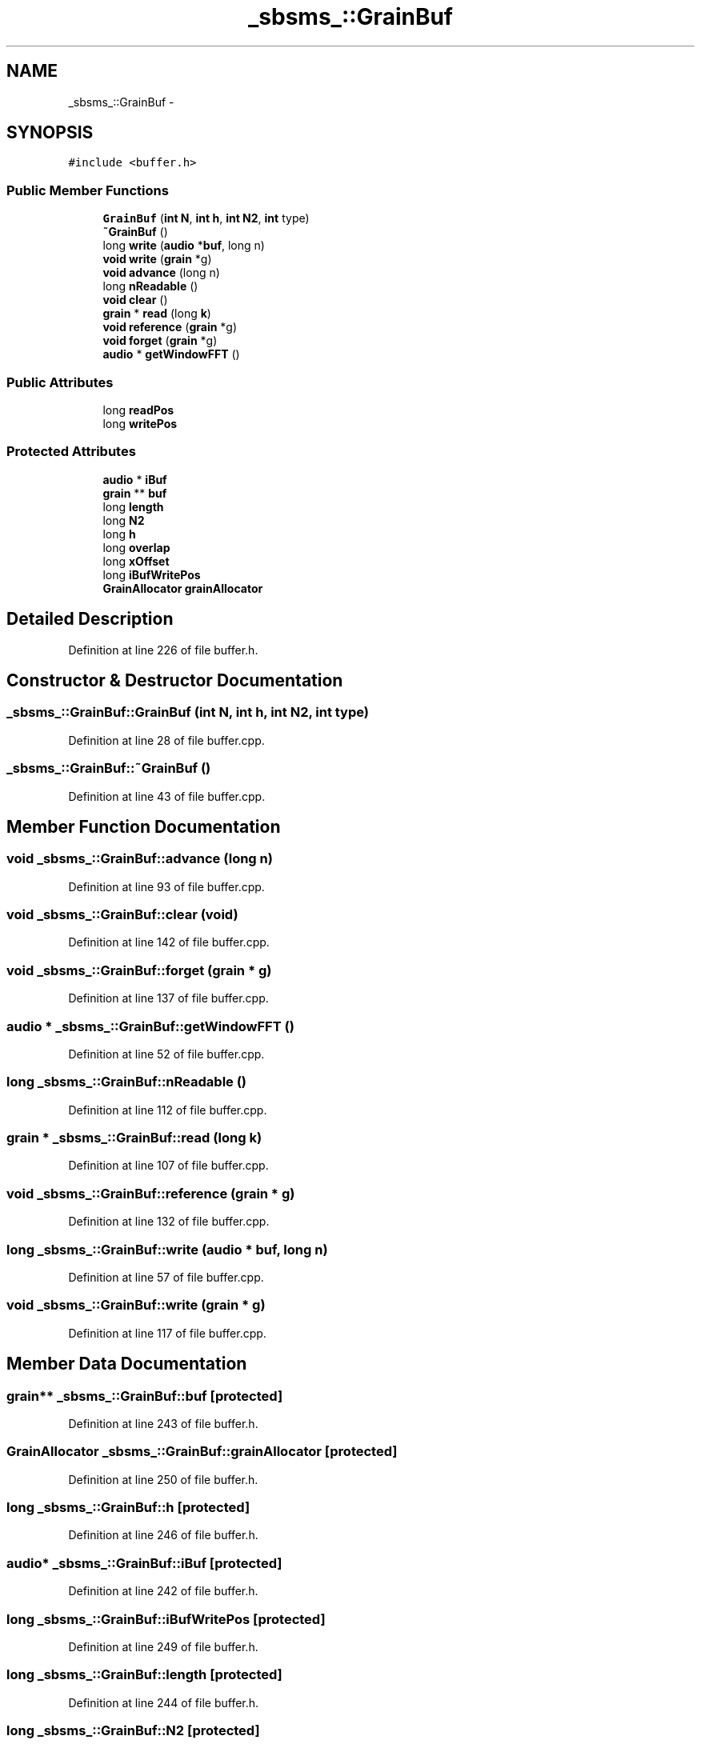 .TH "_sbsms_::GrainBuf" 3 "Thu Apr 28 2016" "Audacity" \" -*- nroff -*-
.ad l
.nh
.SH NAME
_sbsms_::GrainBuf \- 
.SH SYNOPSIS
.br
.PP
.PP
\fC#include <buffer\&.h>\fP
.SS "Public Member Functions"

.in +1c
.ti -1c
.RI "\fBGrainBuf\fP (\fBint\fP \fBN\fP, \fBint\fP \fBh\fP, \fBint\fP \fBN2\fP, \fBint\fP type)"
.br
.ti -1c
.RI "\fB~GrainBuf\fP ()"
.br
.ti -1c
.RI "long \fBwrite\fP (\fBaudio\fP *\fBbuf\fP, long n)"
.br
.ti -1c
.RI "\fBvoid\fP \fBwrite\fP (\fBgrain\fP *g)"
.br
.ti -1c
.RI "\fBvoid\fP \fBadvance\fP (long n)"
.br
.ti -1c
.RI "long \fBnReadable\fP ()"
.br
.ti -1c
.RI "\fBvoid\fP \fBclear\fP ()"
.br
.ti -1c
.RI "\fBgrain\fP * \fBread\fP (long \fBk\fP)"
.br
.ti -1c
.RI "\fBvoid\fP \fBreference\fP (\fBgrain\fP *g)"
.br
.ti -1c
.RI "\fBvoid\fP \fBforget\fP (\fBgrain\fP *g)"
.br
.ti -1c
.RI "\fBaudio\fP * \fBgetWindowFFT\fP ()"
.br
.in -1c
.SS "Public Attributes"

.in +1c
.ti -1c
.RI "long \fBreadPos\fP"
.br
.ti -1c
.RI "long \fBwritePos\fP"
.br
.in -1c
.SS "Protected Attributes"

.in +1c
.ti -1c
.RI "\fBaudio\fP * \fBiBuf\fP"
.br
.ti -1c
.RI "\fBgrain\fP ** \fBbuf\fP"
.br
.ti -1c
.RI "long \fBlength\fP"
.br
.ti -1c
.RI "long \fBN2\fP"
.br
.ti -1c
.RI "long \fBh\fP"
.br
.ti -1c
.RI "long \fBoverlap\fP"
.br
.ti -1c
.RI "long \fBxOffset\fP"
.br
.ti -1c
.RI "long \fBiBufWritePos\fP"
.br
.ti -1c
.RI "\fBGrainAllocator\fP \fBgrainAllocator\fP"
.br
.in -1c
.SH "Detailed Description"
.PP 
Definition at line 226 of file buffer\&.h\&.
.SH "Constructor & Destructor Documentation"
.PP 
.SS "_sbsms_::GrainBuf::GrainBuf (\fBint\fP N, \fBint\fP h, \fBint\fP N2, \fBint\fP type)"

.PP
Definition at line 28 of file buffer\&.cpp\&.
.SS "_sbsms_::GrainBuf::~GrainBuf ()"

.PP
Definition at line 43 of file buffer\&.cpp\&.
.SH "Member Function Documentation"
.PP 
.SS "\fBvoid\fP _sbsms_::GrainBuf::advance (long n)"

.PP
Definition at line 93 of file buffer\&.cpp\&.
.SS "\fBvoid\fP _sbsms_::GrainBuf::clear (\fBvoid\fP)"

.PP
Definition at line 142 of file buffer\&.cpp\&.
.SS "\fBvoid\fP _sbsms_::GrainBuf::forget (\fBgrain\fP * g)"

.PP
Definition at line 137 of file buffer\&.cpp\&.
.SS "\fBaudio\fP * _sbsms_::GrainBuf::getWindowFFT ()"

.PP
Definition at line 52 of file buffer\&.cpp\&.
.SS "long _sbsms_::GrainBuf::nReadable ()"

.PP
Definition at line 112 of file buffer\&.cpp\&.
.SS "\fBgrain\fP * _sbsms_::GrainBuf::read (long k)"

.PP
Definition at line 107 of file buffer\&.cpp\&.
.SS "\fBvoid\fP _sbsms_::GrainBuf::reference (\fBgrain\fP * g)"

.PP
Definition at line 132 of file buffer\&.cpp\&.
.SS "long _sbsms_::GrainBuf::write (\fBaudio\fP * buf, long n)"

.PP
Definition at line 57 of file buffer\&.cpp\&.
.SS "\fBvoid\fP _sbsms_::GrainBuf::write (\fBgrain\fP * g)"

.PP
Definition at line 117 of file buffer\&.cpp\&.
.SH "Member Data Documentation"
.PP 
.SS "\fBgrain\fP** _sbsms_::GrainBuf::buf\fC [protected]\fP"

.PP
Definition at line 243 of file buffer\&.h\&.
.SS "\fBGrainAllocator\fP _sbsms_::GrainBuf::grainAllocator\fC [protected]\fP"

.PP
Definition at line 250 of file buffer\&.h\&.
.SS "long _sbsms_::GrainBuf::h\fC [protected]\fP"

.PP
Definition at line 246 of file buffer\&.h\&.
.SS "\fBaudio\fP* _sbsms_::GrainBuf::iBuf\fC [protected]\fP"

.PP
Definition at line 242 of file buffer\&.h\&.
.SS "long _sbsms_::GrainBuf::iBufWritePos\fC [protected]\fP"

.PP
Definition at line 249 of file buffer\&.h\&.
.SS "long _sbsms_::GrainBuf::length\fC [protected]\fP"

.PP
Definition at line 244 of file buffer\&.h\&.
.SS "long _sbsms_::GrainBuf::N2\fC [protected]\fP"

.PP
Definition at line 245 of file buffer\&.h\&.
.SS "long _sbsms_::GrainBuf::overlap\fC [protected]\fP"

.PP
Definition at line 247 of file buffer\&.h\&.
.SS "long _sbsms_::GrainBuf::readPos"

.PP
Definition at line 239 of file buffer\&.h\&.
.SS "long _sbsms_::GrainBuf::writePos"

.PP
Definition at line 240 of file buffer\&.h\&.
.SS "long _sbsms_::GrainBuf::xOffset\fC [protected]\fP"

.PP
Definition at line 248 of file buffer\&.h\&.

.SH "Author"
.PP 
Generated automatically by Doxygen for Audacity from the source code\&.
